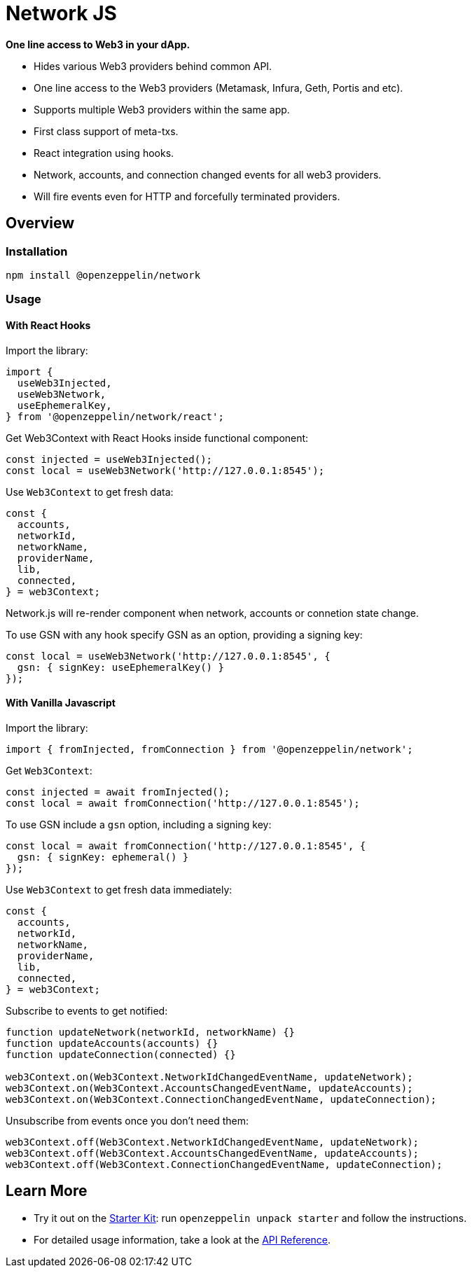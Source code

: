 = Network JS

**One line access to Web3 in your dApp.**

 * Hides various Web3 providers behind common API.
 * One line access to the Web3 providers (Metamask, Infura, Geth, Portis and etc).
 * Supports multiple Web3 providers within the same app.
 * First class support of meta-txs.
 * React integration using hooks.
 * Network, accounts, and connection changed events for all web3 providers.
 * Will fire events even for HTTP and forcefully terminated providers.

== Overview

=== Installation

```bash
npm install @openzeppelin/network
```

=== Usage

==== With React Hooks
Import the library:

```javascript
import {
  useWeb3Injected,
  useWeb3Network,
  useEphemeralKey,
} from '@openzeppelin/network/react';
```

Get Web3Context with React Hooks inside functional component:

```javascript
const injected = useWeb3Injected();
const local = useWeb3Network('http://127.0.0.1:8545');
```

Use `Web3Context` to get fresh data:

```javascript
const {
  accounts,
  networkId,
  networkName,
  providerName,
  lib,
  connected,
} = web3Context;
```

Network.js will re-render component when network, accounts or connetion state change.

To use GSN with any hook specify GSN as an option, providing a signing key:

```typescript
const local = useWeb3Network('http://127.0.0.1:8545', {
  gsn: { signKey: useEphemeralKey() }
});
```

==== With Vanilla Javascript
Import the library:

```javascript
import { fromInjected, fromConnection } from '@openzeppelin/network';
```

Get `Web3Context`:

```javascript
const injected = await fromInjected();
const local = await fromConnection('http://127.0.0.1:8545');
```

To use GSN include a `gsn` option, including a signing key:

```typescript
const local = await fromConnection('http://127.0.0.1:8545', {
  gsn: { signKey: ephemeral() }
});
```

Use `Web3Context` to get fresh data immediately:

```javascript
const {
  accounts,
  networkId,
  networkName,
  providerName,
  lib,
  connected,
} = web3Context;
```

Subscribe to events to get notified:

```javascript
function updateNetwork(networkId, networkName) {}
function updateAccounts(accounts) {}
function updateConnection(connected) {}

web3Context.on(Web3Context.NetworkIdChangedEventName, updateNetwork);
web3Context.on(Web3Context.AccountsChangedEventName, updateAccounts);
web3Context.on(Web3Context.ConnectionChangedEventName, updateConnection);
```

Unsubscribe from events once you don't need them:

```javascript
web3Context.off(Web3Context.NetworkIdChangedEventName, updateNetwork);
web3Context.off(Web3Context.AccountsChangedEventName, updateAccounts);
web3Context.off(Web3Context.ConnectionChangedEventName, updateConnection);

```

== Learn More

 * Try it out on the  https://github.com/OpenZeppelin/starter-kit/tree/stable[Starter Kit]: run `openzeppelin unpack starter` and follow the instructions.
 * For detailed usage information, take a look at the xref:api.adoc[API Reference].
